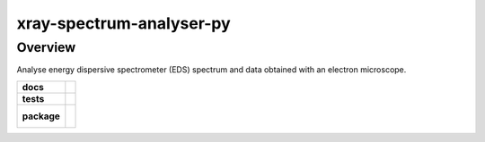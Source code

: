 =========================
xray-spectrum-analyser-py
=========================

Overview
========

Analyse energy dispersive spectrometer (EDS) spectrum and data obtained with an electron microscope.

.. start-badges

.. list-table::
    :stub-columns: 1

    * - docs
      - |docs|
    * - tests
      - | |travis| |coveralls|
    * - package
      - |
        |

.. |docs| image:: https://readthedocs.org/projects/xray-spectrum-analyser-py/badge/?version=latest
    :target: https://xray-spectrum-analyser-py.readthedocs.io/en/latest/?badge=latest
    :alt: Documentation Status

.. |travis| image:: https://travis-ci.org/drix00/xray-spectrum-analyser-py.svg?branch=master
    :target: https://travis-ci.org/drix00/xray-spectrum-analyser-py
    :alt: Travis-CI Build Status

.. |coveralls| image:: https://coveralls.io/repos/github/drix00/xray-spectrum-analyser-py/badge.svg?branch=master
    :target: https://coveralls.io/github/drix00/xray-spectrum-analyser-py?branch=master
    :alt: Coveralls Coverage Status


.. |appveyor| image:: https://ci.appveyor.com/api/projects/status/github/drix00/xray-spectrum-analyser-py?branch=master&svg=true
    :alt: AppVeyor Build Status
    :target: https://ci.appveyor.com/project/pytestbot/xray-spectrum-analyser-py

.. |requires| image:: https://requires.io/github/drix00/xray-spectrum-analyser-py/requirements.svg?branch=master
    :alt: Requirements Status
    :target: https://requires.io/github/drix00/xray-spectrum-analyser-py/requirements/?branch=master

.. |version| image:: https://img.shields.io/pypi/v/xray-spectrum-analyser-py.svg
    :alt: PyPI Package latest release
    :target: https://pypi.python.org/pypi/xray-spectrum-analyser-py

.. |conda-forge| image:: https://img.shields.io/conda/vn/conda-forge/xray-spectrum-analyser-py.svg
    :target: https://anaconda.org/conda-forge/xray-spectrum-analyser-py

.. |commits-since| image:: https://img.shields.io/github/commits-since/drix00/xray-spectrum-analyser-py/v2.7.1.svg
    :target: https://github.com/drix00/xray-spectrum-analyser-py/compare/v2.7.1...master
    :alt: Commits since latest release

.. |wheel| image:: https://img.shields.io/pypi/wheel/xray-spectrum-analyser-py.svg
    :alt: PyPI Wheel
    :target: https://pypi.python.org/pypi/xray-spectrum-analyser-py

.. |supported-versions| image:: https://img.shields.io/pypi/pyversions/xray-spectrum-analyser-py.svg
    :alt: Supported versions
    :target: https://pypi.python.org/pypi/xray-spectrum-analyser-py

.. |supported-implementations| image:: https://img.shields.io/pypi/implementation/xray-spectrum-analyser-py.svg
    :alt: Supported implementations
    :target: https://pypi.python.org/pypi/xray-spectrum-analyser-py

.. end-badges